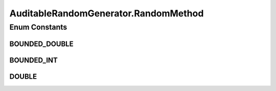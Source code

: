 .. java:import:: org.uma.jmetal.util.pseudorandom PseudoRandomGenerator

.. java:import:: java.util HashSet

.. java:import:: java.util Objects

.. java:import:: java.util Optional

.. java:import:: java.util Set

.. java:import:: java.util.function Consumer

AuditableRandomGenerator.RandomMethod
=====================================

.. java:package:: org.uma.jmetal.util.pseudorandom.impl
   :noindex:

.. java:type:: public static enum RandomMethod
   :outertype: AuditableRandomGenerator

Enum Constants
--------------
BOUNDED_DOUBLE
^^^^^^^^^^^^^^

.. java:field:: public static final AuditableRandomGenerator.RandomMethod BOUNDED_DOUBLE
   :outertype: AuditableRandomGenerator.RandomMethod

BOUNDED_INT
^^^^^^^^^^^

.. java:field:: public static final AuditableRandomGenerator.RandomMethod BOUNDED_INT
   :outertype: AuditableRandomGenerator.RandomMethod

DOUBLE
^^^^^^

.. java:field:: public static final AuditableRandomGenerator.RandomMethod DOUBLE
   :outertype: AuditableRandomGenerator.RandomMethod


